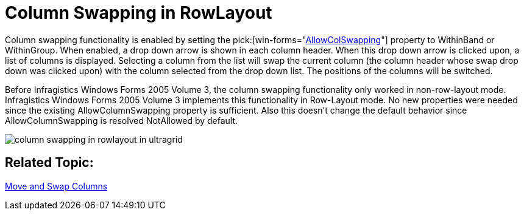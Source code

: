 ﻿////

|metadata|
{
    "name": "wingrid-column-swapping-in-rowlayout-whats-new-2005-3",
    "controlName": [],
    "tags": [],
    "guid": "{9FD09438-A082-4D87-BCB4-D4E26809E2D9}",  
    "buildFlags": [],
    "createdOn": "0001-01-01T00:00:00Z"
}
|metadata|
////

= Column Swapping in RowLayout

Column swapping functionality is enabled by setting the  pick:[win-forms="link:{ApiPlatform}win.ultrawingrid{ApiVersion}~infragistics.win.ultrawingrid.ultragridoverride~allowcolswapping.html[AllowColSwapping]"]  property to WithinBand or WithinGroup. When enabled, a drop down arrow is shown in each column header. When this drop down arrow is clicked upon, a list of columns is displayed. Selecting a column from the list will swap the current column (the column header whose swap drop down was clicked upon) with the column selected from the drop down list. The positions of the columns will be switched.

Before Infragistics Windows Forms 2005 Volume 3, the column swapping functionality only worked in non-row-layout mode. Infragistics Windows Forms 2005 Volume 3 implements this functionality in Row-Layout mode. No new properties were needed since the existing AllowColumnSwapping property is sufficient. Also this doesn't change the default behavior since AllowColumnSwapping is resolved NotAllowed by default.

image::images/WinGrid_Move_And_Swap_Columns_And_Groups_01.png[column swapping in rowlayout in ultragrid]

== Related Topic:

link:wingrid-moving-swapping-columns.html[Move and Swap Columns]